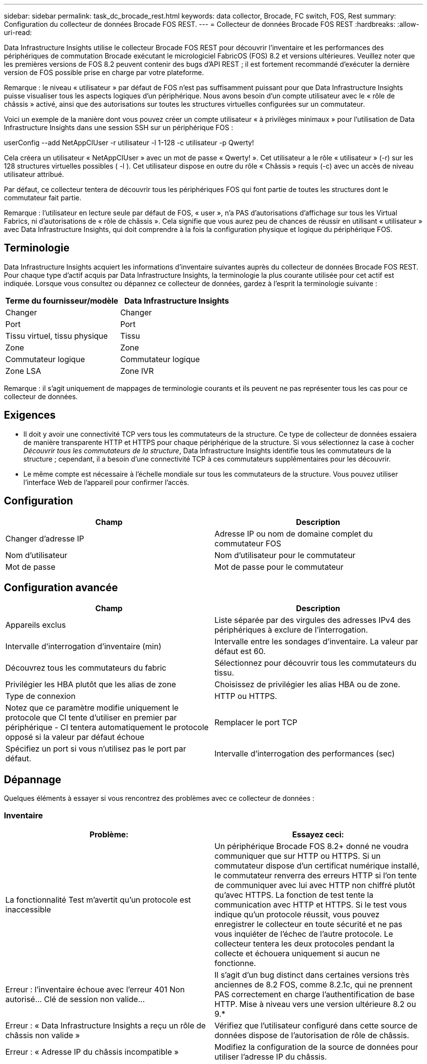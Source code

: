 ---
sidebar: sidebar 
permalink: task_dc_brocade_rest.html 
keywords: data collector, Brocade, FC switch, FOS, Rest 
summary: Configuration du collecteur de données Brocade FOS REST. 
---
= Collecteur de données Brocade FOS REST
:hardbreaks:
:allow-uri-read: 


[role="lead"]
Data Infrastructure Insights utilise le collecteur Brocade FOS REST pour découvrir l'inventaire et les performances des périphériques de commutation Brocade exécutant le micrologiciel FabricOS (FOS) 8.2 et versions ultérieures.  Veuillez noter que les premières versions de FOS 8.2 peuvent contenir des bugs d'API REST ; il est fortement recommandé d'exécuter la dernière version de FOS possible prise en charge par votre plateforme.

Remarque : le niveau « utilisateur » par défaut de FOS n'est pas suffisamment puissant pour que Data Infrastructure Insights puisse visualiser tous les aspects logiques d'un périphérique. Nous avons besoin d'un compte utilisateur avec le « rôle de châssis » activé, ainsi que des autorisations sur toutes les structures virtuelles configurées sur un commutateur.

Voici un exemple de la manière dont vous pouvez créer un compte utilisateur « à privilèges minimaux » pour l'utilisation de Data Infrastructure Insights dans une session SSH sur un périphérique FOS :

userConfig --add NetAppCIUser -r utilisateur -l 1-128 -c utilisateur -p Qwerty!

Cela créera un utilisateur « NetAppCIUser » avec un mot de passe « Qwerty! ».  Cet utilisateur a le rôle « utilisateur » (-r) sur les 128 structures virtuelles possibles ( -l ).  Cet utilisateur dispose en outre du rôle « Châssis » requis (-c) avec un accès de niveau utilisateur attribué.

Par défaut, ce collecteur tentera de découvrir tous les périphériques FOS qui font partie de toutes les structures dont le commutateur fait partie.

Remarque : l'utilisateur en lecture seule par défaut de FOS, « user », n'a PAS d'autorisations d'affichage sur tous les Virtual Fabrics, ni d'autorisations de « rôle de châssis ».  Cela signifie que vous aurez peu de chances de réussir en utilisant « utilisateur » avec Data Infrastructure Insights, qui doit comprendre à la fois la configuration physique et logique du périphérique FOS.



== Terminologie

Data Infrastructure Insights acquiert les informations d'inventaire suivantes auprès du collecteur de données Brocade FOS REST.  Pour chaque type d’actif acquis par Data Infrastructure Insights, la terminologie la plus courante utilisée pour cet actif est indiquée.  Lorsque vous consultez ou dépannez ce collecteur de données, gardez à l'esprit la terminologie suivante :

[cols="2*"]
|===
| Terme du fournisseur/modèle | Data Infrastructure Insights 


| Changer | Changer 


| Port | Port 


| Tissu virtuel, tissu physique | Tissu 


| Zone | Zone 


| Commutateur logique | Commutateur logique 


| Zone LSA | Zone IVR 
|===
Remarque : il s’agit uniquement de mappages de terminologie courants et ils peuvent ne pas représenter tous les cas pour ce collecteur de données.



== Exigences

* Il doit y avoir une connectivité TCP vers tous les commutateurs de la structure.  Ce type de collecteur de données essaiera de manière transparente HTTP et HTTPS pour chaque périphérique de la structure.  Si vous sélectionnez la case à cocher _Découvrir tous les commutateurs de la structure_, Data Infrastructure Insights identifie tous les commutateurs de la structure ; cependant, il a besoin d'une connectivité TCP à ces commutateurs supplémentaires pour les découvrir.
* Le même compte est nécessaire à l’échelle mondiale sur tous les commutateurs de la structure.  Vous pouvez utiliser l'interface Web de l'appareil pour confirmer l'accès.




== Configuration

[cols="2*"]
|===
| Champ | Description 


| Changer d'adresse IP | Adresse IP ou nom de domaine complet du commutateur FOS 


| Nom d'utilisateur | Nom d'utilisateur pour le commutateur 


| Mot de passe | Mot de passe pour le commutateur 
|===


== Configuration avancée

[cols="2*"]
|===
| Champ | Description 


| Appareils exclus | Liste séparée par des virgules des adresses IPv4 des périphériques à exclure de l'interrogation. 


| Intervalle d'interrogation d'inventaire (min) | Intervalle entre les sondages d'inventaire.  La valeur par défaut est 60. 


| Découvrez tous les commutateurs du fabric | Sélectionnez pour découvrir tous les commutateurs du tissu. 


| Privilégier les HBA plutôt que les alias de zone | Choisissez de privilégier les alias HBA ou de zone. 


| Type de connexion | HTTP ou HTTPS. 


| Notez que ce paramètre modifie uniquement le protocole que CI tente d'utiliser en premier par périphérique - CI tentera automatiquement le protocole opposé si la valeur par défaut échoue | Remplacer le port TCP 


| Spécifiez un port si vous n'utilisez pas le port par défaut. | Intervalle d'interrogation des performances (sec) 
|===


== Dépannage

Quelques éléments à essayer si vous rencontrez des problèmes avec ce collecteur de données :



=== Inventaire

[cols="2*"]
|===
| Problème: | Essayez ceci: 


| La fonctionnalité Test m'avertit qu'un protocole est inaccessible | Un périphérique Brocade FOS 8.2+ donné ne voudra communiquer que sur HTTP ou HTTPS. Si un commutateur dispose d'un certificat numérique installé, le commutateur renverra des erreurs HTTP si l'on tente de communiquer avec lui avec HTTP non chiffré plutôt qu'avec HTTPS.  La fonction de test tente la communication avec HTTP et HTTPS. Si le test vous indique qu'un protocole réussit, vous pouvez enregistrer le collecteur en toute sécurité et ne pas vous inquiéter de l'échec de l'autre protocole. Le collecteur tentera les deux protocoles pendant la collecte et échouera uniquement si aucun ne fonctionne. 


| Erreur : l'inventaire échoue avec l'erreur 401 Non autorisé... Clé de session non valide... | Il s'agit d'un bug distinct dans certaines versions très anciennes de 8.2 FOS, comme 8.2.1c, qui ne prennent PAS correctement en charge l'authentification de base HTTP.  Mise à niveau vers une version ultérieure 8.2 ou 9.* 


| Erreur : « Data Infrastructure Insights a reçu un rôle de châssis non valide » | Vérifiez que l’utilisateur configuré dans cette source de données dispose de l’autorisation de rôle de châssis. 


| Erreur : « Adresse IP du châssis incompatible » | Modifiez la configuration de la source de données pour utiliser l'adresse IP du châssis. 


| L'inventaire échoue avec une erreur 403 Forbidden | Il peut s'agir simplement d'informations d'identification erronées ou cela peut indiquer que vous essayez d'utiliser un rôle insuffisamment puissant. N'oubliez pas que les utilisateurs de niveau « utilisateur » n'ont PAS le droit « Rôle de châssis » requis ni l'accès à la vue aux structures virtuelles non par défaut. 
|===
Des informations complémentaires peuvent être trouvées à partir dulink:concept_requesting_support.html["Support"] page ou dans lelink:reference_data_collector_support_matrix.html["Matrice de support du collecteur de données"] .
